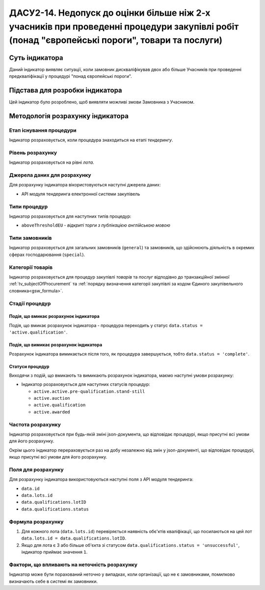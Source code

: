 ﻿==================================================================================================================================================
ДАСУ2-14. Недопуск до оцінки більше ніж 2-х учасників при проведенні процедури закупівлі робіт (понад "європейські пороги", товари та послуги)
==================================================================================================================================================

***************
Суть індикатора
***************

Даний індикатор виявляє ситуації, коли замовник дискваліфікував двох або більше Учасників при проведенні предкваліфікації у процедурі "понад європейські пороги".


********************************
Підстава для розробки індикатора
********************************

Цей індикатор було розроблено, щоб виявляти можливі змови Замовника з Учасником.

*********************************
Методологія розрахунку індикатора
*********************************

Етап існування процедури
========================
Індикатор розраховується, коли процедура знаходиться на етапі *тендерингу*.

Рівень розрахунку
=================
Індикатор розраховується на рівні *лота*.

Джерела даних для розрахунку
============================

Для розрахунку індикатора вікористовуються наступні джерела даних:

- API модуля тендеринга електронної системи закупівель

Типи процедур
=============

Індикатор розраховується для наступних типів процедур:

- ``aboveThresholdEU`` - *відкриті торги з публікацією англійською мовою*

Типи замовників
===============

Індикатор розраховується для загальних замовників (``general``) та замовників, що здійснюють діяльність в окремих сферах господарювання (``special``).


Категорії товарів
=================

Індикатор розраховується для процедур закупівлі *товарів* та *послуг* відподівно до транзакційної змінної :ref:`tv_subjectOfProcurement` та :ref:`порядку визначення категоріі закупівлі за кодом Єдиного закупівельного словника<gsw_formula>`.

Стадії процедур
===============

Подія, що вмикає розрахунок індикатора
--------------------------------------
Подія, що вмикає розрахунок індикатора - процедура переходить у статус ``data.status = 'active.qualification'``.


Подія, що вимикає розрахунок індикатора
---------------------------------------
Розрахунок індикатора вимикається після того, як процедура завершується, тобто ``data.status = 'complete'``.


Статуси процедур
----------------

Виходячи з подій, що вмикають та вимикають розрахунок індикатора, маємо наступні умови розрахунку:

- Індикатор розраховується для наступних статусів процедур:
  
  - ``active.active.pre-qualification.stand-still``
  
  - ``active.auction``
  
  - ``active.qualification``
  
  - ``active.awarded``

Частота розрахунку
==================

Індикатор розраховується при будь-якій зміні json-документа, що відповідає процедурі, якщо присутні всі умови для його розрахунку.

Окрім цього індикатор перераховується раз на добу незалежно від змін у json-документі, що відповідає процедурі, якщо присутні всі умови для його розрахунку.

Поля для розрахунку
===================

Для розрахунку індикатора використовуються наступні поля з API модуля тендеринга:

- ``data.id``

- ``data.lots.id``

- ``data.qualifications.lotID``

- ``data.qualifications.status``


Формула розрахунку
==================

1. Для кожного лота (``data.lots.id``) перевіряється наявність обє'ктів кваліфікації, що посилаються на цей лот ``data.lots.id = data.qualifications.lotID``.

2. Якщо для лота є 3 або більше об'єкта зі статусом ``data.qualifications.status = 'unsuccessful'``, індикатор приймає значення ``1``.

Фактори, що впливають на неточність розрахунку
==============================================

Індикатор може бути порахований неточно у випадках, коли організації, що не є замовниками, помилково визначають себе в системі як замовники.

